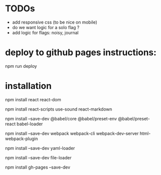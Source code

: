 * TODOs
- add responsive css (to be nice on mobile)
- do we want logic for a solo flag ?
- add logic for flags: noisy, journal
* deploy to github pages instructions:
npm run deploy
* installation
npm install react react-dom

npm install react-scripts use-sound react-markdown

npm install --save-dev @babel/core @babel/preset-env @babel/preset-react babel-loader

npm install --save-dev webpack webpack-cli webpack-dev-server html-webpack-plugin

npm install --save-dev yaml-loader

npm install --save-dev file-loader

npm install gh-pages --save-dev
